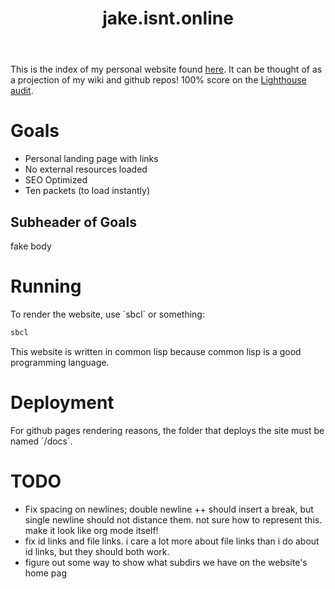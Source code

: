 #+TITLE: jake.isnt.online

This is the index of my personal website found [[https://jake.isnt.online][here]].
It can be thought of as a projection of my wiki and github repos!
100% score on the [[https://www.foo.software/lighthouse][Lighthouse audit]].

* Goals
- Personal landing page with links
- No external resources loaded
- SEO Optimized
- Ten packets (to load instantly)

** Subheader of Goals
fake body

* Running
To render the website, use `sbcl` or something:
#+BEGIN_SRC sh
sbcl
#+END_SRC

This website is written in common lisp because common lisp is a good programming language.
* Deployment
For github pages rendering reasons, the folder that deploys the site must be named `/docs`.
* TODO
- Fix spacing on newlines; double newline ++ should insert a break, but single newline should not distance them. not sure how to represent this. make it look like org mode itself!
- fix id links and file links. i care a lot more about file links than i do about id links, but they should both work.
- figure out some way to show what subdirs we have on the website's home pag
